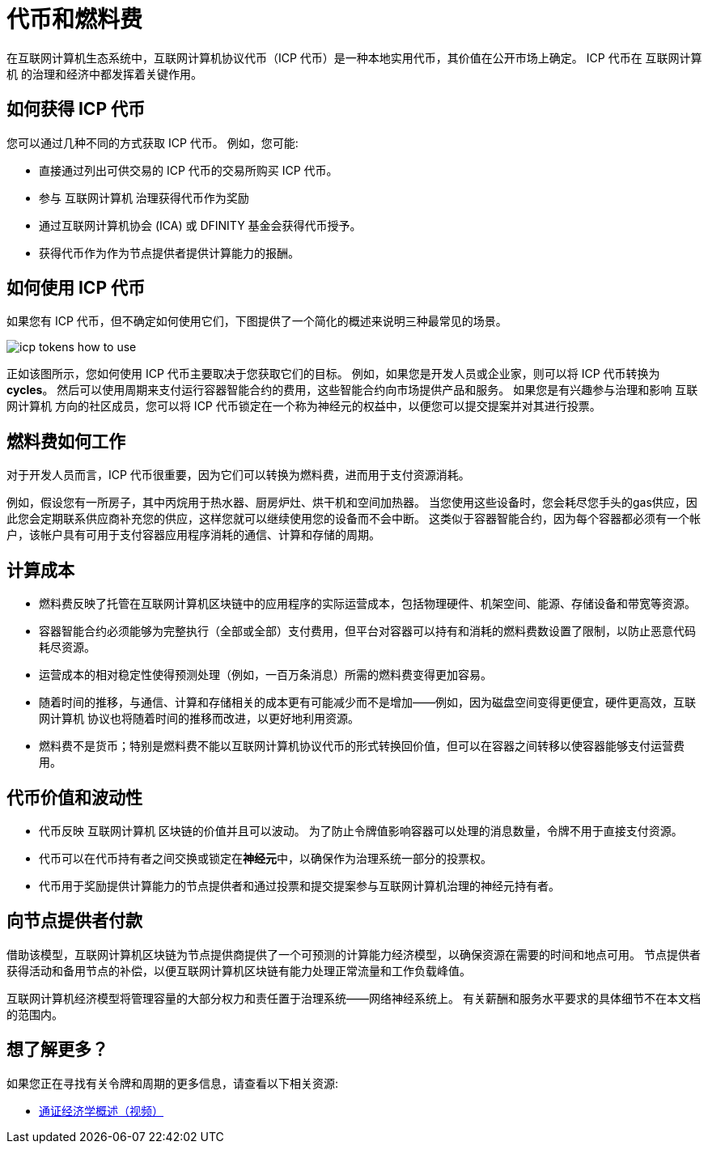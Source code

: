 = 代币和燃料费
:keywords: 互联网计算机,区块链,ICP代币,智能合约,燃料费,钱包,软件,智能合约,容器,开发者
:proglang: Motoko
:IC: 互联网计算机
:company-id: DFINITY

在互联网计算机生态系统中，互联网计算机协议代币（ICP 代币）是一种本地实用代币，其价值在公开市场上确定。
ICP 代币在 {IC} 的治理和经济中都发挥着关键作用。

[[get-cycles]]
== 如何获得 ICP 代币

您可以通过几种不同的方式获取 ICP 代币。
例如，您可能:

* 直接通过列出可供交易的 ICP 代币的交易所购买 ICP 代币。
* 参与 {IC} 治理获得代币作为奖励
* 通过互联网计算机协会 (ICA) 或 {company-id} 基金会获得代币授予。
* 获得代币作为作为节点提供者提供计算能力的报酬。

[[using-cycles]]
== 如何使用 ICP 代币

如果您有 ICP 代币，但不确定如何使用它们，下图提供了一个简化的概述来说明三种最常见的场景。

image:icp-tokens-how-to-use.svg[]

正如该图所示，您如何使用 ICP 代币主要取决于您获取它们的目标。
例如，如果您是开发人员或企业家，则可以将 ICP 代币转换为 **cycles**。 然后可以使用周期来支付运行容器智能合约的费用，这些智能合约向市场提供产品和服务。
如果您是有兴趣参与治理和影响 {IC} 方向的社区成员，您可以将 ICP 代币锁定在一个称为神经元的权益中，以便您可以提交提案并对其进行投票。

[[how-cycles-work]]
== 燃料费如何工作

对于开发人员而言，ICP 代币很重要，因为它们可以转换为燃料费，进而用于支付资源消耗。

例如，假设您有一所房子，其中丙烷用于热水器、厨房炉灶、烘干机和空间加热器。 当您使用这些设备时，您会耗尽您手头的gas供应，因此您会定期联系供应商补充您的供应，这样您就可以继续使用您的设备而不会中断。 这类似于容器智能合约，因为每个容器都必须有一个帐户，该帐户具有可用于支付容器应用程序消耗的通信、计算和存储的周期。


[[cost-of-compute]]
== 计算成本

- 燃料费反映了托管在互联网计算机区块链中的应用程序的实际运营成本，包括物理硬件、机架空间、能源、存储设备和带宽等资源。
- 容器智能合约必须能够为完整执行（全部或全部）支付费用，但平台对容器可以持有和消耗的燃料费数设置了限制，以防止恶意代码耗尽资源。
- 运营成本的相对稳定性使得预测处理（例如，一百万条消息）所需的燃料费变得更加容易。
- 随着时间的推移，与通信、计算和存储相关的成本更有可能减少而不是增加——例如，因为磁盘空间变得更便宜，硬件更高效，{IC} 协议也将随着时间的推移而改进，以更好地利用资源。
- 燃料费不是货币；特别是燃料费不能以互联网计算机协议代币的形式转换回价值，但可以在容器之间转移以使容器能够支付运营费用。


[[volatility]]
== 代币价值和波动性


- 代币反映 {IC} 区块链的价值并且可以波动。 为了防止令牌值影响容器可以处理的消息数量，令牌不用于直接支付资源。
- 代币可以在代币持有者之间交换或锁定在**神经元**中，以确保作为治理系统一部分的投票权。
- 代币用于奖励提供计算能力的节点提供者和通过投票和提交提案参与{IC}治理的神经元持有者。


[[data-centers]]
== 向节点提供者付款


借助该模型，互联网计算机区块链为节点提供商提供了一个可预测的计算能力经济模型，以确保资源在需要的时间和地点可用。 节点提供者获得活动和备用节点的补偿，以便互联网计算机区块链有能力处理正常流量和工作负载峰值。

互联网计算机经济模型将管理容量的大部分权力和责任置于治理系统——网络神经系统上。 有关薪酬和服务水平要求的具体细节不在本文档的范围内。

== 想了解更多？

如果您正在寻找有关令牌和周期的更多信息，请查看以下相关资源:

* link:https://www.youtube.com/watch?v=H2p5q0PR2pc[通证经济学概述（视频）]